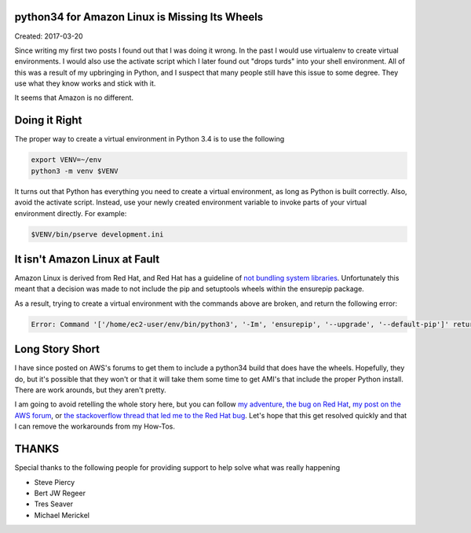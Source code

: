 python34 for Amazon Linux is Missing Its Wheels
================================================

Created: 2017-03-20

Since writing my first two posts I found out that I was doing it wrong. In the past I would use virtualenv to create
virtual environments. I would also use the activate script which I later found out "drops turds" into your shell
environment. All of this was a result of my upbringing in Python, and I suspect that many people still have this issue to some degree. They use what they know works and stick with it.

It seems that Amazon is no different.

Doing it Right
==============

The proper way to create a virtual environment in Python 3.4 is to use the following

.. code:: bash

    export VENV=~/env
    python3 -m venv $VENV

It turns out that Python has everything you need to create a virtual environment, as long as Python is built correctly.
Also, avoid the activate script. Instead, use your newly created environment variable to invoke parts of your virtual
environment directly. For example:

.. code:: bash

    $VENV/bin/pserve development.ini

It isn't Amazon Linux at Fault 
==============================

Amazon Linux is derived from Red Hat, and Red Hat has a guideline of `not bundling system libraries <https://fedoraproject.org/wiki/Packaging:Guidelines#Bundling_and_Duplication_of_system_libraries>`_. Unfortunately this
meant that a decision was made to not include the pip and setuptools wheels within the ensurepip package.

As a result, trying to create a virtual environment with the commands above are broken, and return the following error:

.. code:: bash
    
    Error: Command '['/home/ec2-user/env/bin/python3', '-Im', 'ensurepip', '--upgrade', '--default-pip']' returned non-zero exit status 1

Long Story Short
================

I have since posted on AWS's forums to get them to include a python34 build that does have the wheels. Hopefully, they do, but it's possible that they won't or that it will take them some time to get AMI's that include the proper Python install. There are work arounds, but they aren't pretty.

I am going to avoid retelling the whole story here, but you can follow `my adventure <https://groups.google.com/forum/#!topic/pylons-discuss/MSAMBzwx7aQ>`_, `the bug on Red Hat <https://bugzilla.redhat.com/show_bug.cgi?id=1263057>`_, `my post on the AWS forum <https://forums.aws.amazon.com/thread.jspa?threadID=251803&tstart=0>`_, or `the stackoverflow thread that led me to the Red Hat bug <http://stackoverflow.com/questions/32618686/how-to-install-pip-in-centos-7>`_. Let's hope that this get resolved quickly and that I can remove the workarounds from my How-Tos.

THANKS
======
Special thanks to the following people for providing support to help solve what was really happening

* Steve Piercy
* Bert JW Regeer
* Tres Seaver
* Michael Merickel 